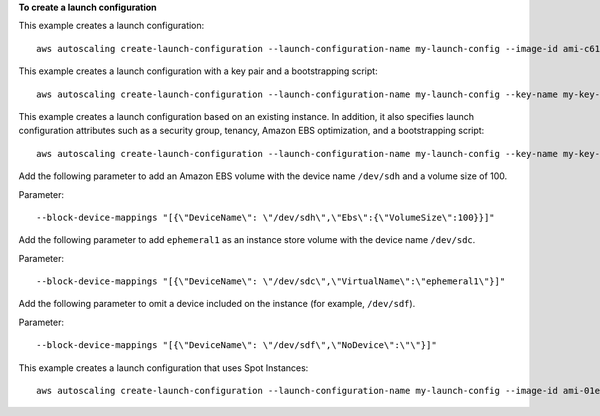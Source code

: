 **To create a launch configuration**

This example creates a launch configuration::

    aws autoscaling create-launch-configuration --launch-configuration-name my-launch-config --image-id ami-c6169af6 --instance-type m1.medium

This example creates a launch configuration with a key pair and a bootstrapping script::

    aws autoscaling create-launch-configuration --launch-configuration-name my-launch-config --key-name my-key-pair --image-id ami-c6169af6 --instance-type m1.small --user-data file://myuserdata.txt

This example creates a launch configuration based on an existing instance. In addition, it also specifies launch configuration attributes such as a security group, tenancy, Amazon EBS optimization, and a bootstrapping script::

    aws autoscaling create-launch-configuration --launch-configuration-name my-launch-config --key-name my-key-pair --instance-id i-7e13c876 --security-groups sg-eb2af88e --instance-type m1.small --user-data file://myuserdata.txt --instance-monitoring Enabled=true --no-ebs-optimized --no-associate-public-ip-address --placement-tenancy dedicated --iam-instance-profile my-autoscaling-role

Add the following parameter to add an Amazon EBS volume with the device name ``/dev/sdh`` and a volume size of 100.

Parameter::

    --block-device-mappings "[{\"DeviceName\": \"/dev/sdh\",\"Ebs\":{\"VolumeSize\":100}}]"

Add the following parameter to add ``ephemeral1`` as an instance store volume with the device name ``/dev/sdc``.

Parameter::

    --block-device-mappings "[{\"DeviceName\": \"/dev/sdc\",\"VirtualName\":\"ephemeral1\"}]"

Add the following parameter to omit a device included on the instance (for example, ``/dev/sdf``).

Parameter::

    --block-device-mappings "[{\"DeviceName\": \"/dev/sdf\",\"NoDevice\":\"\"}]"

This example creates a launch configuration that uses Spot Instances::

    aws autoscaling create-launch-configuration --launch-configuration-name my-launch-config --image-id ami-01e24be29428c15b2 --instance-type t2.micro --spot-price "0.50"
